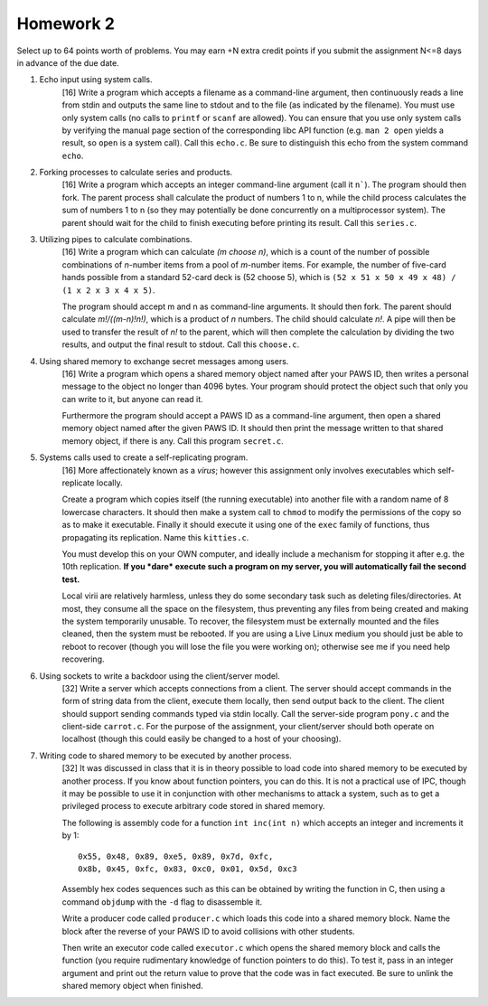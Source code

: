 Homework 2
==========

Select up to 64 points worth of problems.  You may earn +N extra credit points
if you submit the assignment N<=8 days in advance of the due date.


1. Echo input using system calls.
     [16] Write a program which accepts a filename as a command-line argument,
     then continuously reads a line from stdin and outputs the same line to
     stdout and to the file (as indicated by the filename).  You must use only
     system calls (no calls to ``printf`` or ``scanf`` are allowed).  You can
     ensure that you use only system calls by verifying the manual page section
     of the corresponding libc API function (e.g. ``man 2 open`` yields a
     result, so ``open`` is a system call). Call this ``echo.c``. Be sure to
     distinguish this echo from the system command ``echo``.


2. Forking processes to calculate series and products.
     [16] Write a program which accepts an integer command-line argument (call
     it ``n```).  The program should then fork.  The parent process shall
     calculate the product of numbers 1 to n, while the child process
     calculates the sum of numbers 1 to n (so they may potentially be done
     concurrently on a multiprocessor system).  The parent should wait for the
     child to finish executing before printing its result.  Call this
     ``series.c``.


3. Utilizing pipes to calculate combinations.
     [16] Write a program which can calculate *(m choose n)*, which is a count
     of the number of possible combinations of *n*-number items from a pool of
     *m*-number items. For example, the number of five-card hands possible from
     a standard 52-card deck is (52 choose 5), which is  ``(52 x 51 x 50 x 49 x
     48) / (1 x 2 x 3 x 4 x 5)``. 
      
     The program should accept m and n as command-line arguments. It should
     then fork.  The parent should calculate *m!/((m-n)!n!)*, which is a
     product of *n* numbers.  The child should calculate *n!*.  A pipe will
     then be used to transfer the result of *n!* to the parent, which will then
     complete the calculation by dividing the two results, and output the final
     result to stdout.  Call this ``choose.c``.


4. Using shared memory to exchange secret messages among users.
     [16] Write a program which opens a shared memory object named after your
     PAWS ID, then writes a personal message to the object no longer than 4096
     bytes. Your program should protect the object such that only you can write
     to it, but anyone can read it. 

     Furthermore the program should accept a PAWS ID as a command-line
     argument, then open a shared memory object named after the given PAWS ID.
     It should then print the message written to that shared memory object, if
     there is any.  Call this program ``secret.c``.


5. Systems calls used to create a self-replicating program.
     [16] More affectionately known as a *virus*; however this assignment
     only involves executables which self-replicate locally.
     
     Create a program which copies itself (the running executable) into another
     file with a random name of 8 lowercase characters.  It should then make a
     system call to ``chmod`` to modify the permissions of the copy so as to
     make it executable.  Finally it should execute it using one of the
     ``exec`` family of functions, thus propagating its replication. Name this
     ``kitties.c``. 

     You must develop this on your OWN computer, and ideally include a
     mechanism for stopping it after e.g. the 10th replication. **If you *dare*
     execute such a program on my server, you will automatically fail the
     second test.**

     Local virii are relatively harmless, unless they do some secondary task
     such as deleting files/directories.  At most, they consume all the space
     on the filesystem, thus preventing any files from being created and making
     the system temporarily unusable.  To recover, the filesystem must be
     externally mounted and the files cleaned, then the system must be
     rebooted.  If you are using a Live Linux medium you should just be able to
     reboot to recover (though you will lose the file you were working on);
     otherwise see me if you need help recovering.


6. Using sockets to write a backdoor using the client/server model.
     [32] Write a server which accepts connections from a client.  The server
     should accept commands in the form of string data from the client, execute
     them locally, then send output back to the client.  The client should
     support sending commands typed via stdin locally.  Call the server-side
     program ``pony.c`` and the client-side ``carrot.c``.  For the purpose
     of the assignment, your client/server should both operate on localhost
     (though this could easily be changed to a host of your choosing).


7. Writing code to shared memory to be executed by another process.
     [32] It was discussed in class that it is in theory possible to load code
     into shared memory to be executed by another process.  If you know about
     function pointers, you can do this.  It is not a practical use of IPC,
     though it may be possible to use it in conjunction with other mechanisms
     to attack a system, such as to get a privileged process to execute 
     arbitrary code stored in shared memory.

     The following is assembly code for a function ``int inc(int n)`` which
     accepts an integer and increments it by 1:

     :: 

       0x55, 0x48, 0x89, 0xe5, 0x89, 0x7d, 0xfc,
       0x8b, 0x45, 0xfc, 0x83, 0xc0, 0x01, 0x5d, 0xc3

     Assembly hex codes sequences such as this can be obtained by writing the
     function in C, then using a command ``objdump`` with the ``-d`` flag to
     disassemble it.

     Write a producer code called ``producer.c`` which loads this code into a
     shared memory block. Name the block after the reverse of your PAWS ID
     to avoid collisions with other students.

     Then write an executor code called ``executor.c`` which opens the shared
     memory block and calls the function (you require rudimentary knowledge of
     function pointers to do this).  To test it, pass in an integer argument
     and print out the return value to prove that the code was in fact
     executed.  Be sure to unlink the shared memory object when finished.
